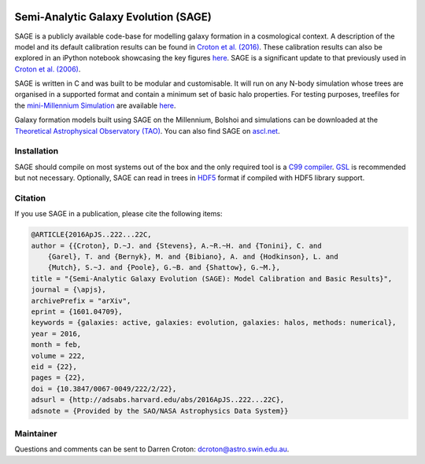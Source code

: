 |TRAVIS|
|DOI|

*************************************
Semi-Analytic Galaxy Evolution (SAGE)
*************************************

SAGE is a publicly available code-base for modelling galaxy formation in a
cosmological context. A description of the model and its default calibration
results can be found in `Croton et al. (2016) <https://arxiv.org/abs/1601.04709>`_.
These calibration results can also be explored in an iPython notebook showcasing
the key figures `here <https://github.com/darrencroton/sage/blob/master/output/SAGE_MM.ipynb>`_.
SAGE is a significant update to that previously used in `Croton et al. (2006) <http://arxiv.org/abs/astro-ph/0508046>`_.

SAGE is written in C and was built to be modular and customisable.
It will run on any N-body simulation whose trees are organised in a supported format and contain a minimum set of basic halo properties.
For testing purposes, treefiles for the `mini-Millennium Simulation <http://arxiv.org/abs/astro-ph/0504097>`_ are available
`here <https://data-portal.hpc.swin.edu.au/dataset/mini-millennium-simulation>`_. 

Galaxy formation models built using SAGE on the Millennium, Bolshoi and simulations can be downloaded at the
`Theoretical Astrophysical Observatory (TAO) <https://tao.asvo.org.au/>`_. You can also find SAGE on `ascl.net <http://ascl.net/1601.006>`_.

Installation 
====================

SAGE should compile on most systems out of the box and the only required tool is a `C99  compiler <https://en.wikipedia.org/wiki/C99>`_.
`GSL <http://www.gnu.org/software/gsl/>`_ is recommended but not necessary. Optionally, SAGE can read in trees in `HDF5 <https://support.hdfgroup.org/HDF5/>`_
format if compiled with HDF5 library support.

Citation
====================

If you use SAGE in a publication, please cite the following items:

.. code::

    @ARTICLE{2016ApJS..222...22C,
    author = {{Croton}, D.~J. and {Stevens}, A.~R.~H. and {Tonini}, C. and 
	{Garel}, T. and {Bernyk}, M. and {Bibiano}, A. and {Hodkinson}, L. and 
	{Mutch}, S.~J. and {Poole}, G.~B. and {Shattow}, G.~M.},
    title = "{Semi-Analytic Galaxy Evolution (SAGE): Model Calibration and Basic Results}",
    journal = {\apjs},
    archivePrefix = "arXiv",
    eprint = {1601.04709},
    keywords = {galaxies: active, galaxies: evolution, galaxies: halos, methods: numerical},
    year = 2016,
    month = feb,
    volume = 222,
    eid = {22},
    pages = {22},
    doi = {10.3847/0067-0049/222/2/22},
    adsurl = {http://adsabs.harvard.edu/abs/2016ApJS..222...22C},
    adsnote = {Provided by the SAO/NASA Astrophysics Data System}}

Maintainer 
====================

Questions and comments can be sent to Darren Croton: dcroton@astro.swin.edu.au.

.. |TRAVIS| image:: https://travis-ci.org/manodeep/sage.svg?branch=lhvt
    :target: https://travis-ci.org/manodeep/sage

.. |DOI| image:: https://zenodo.org/badge/13542/darrencroton/sage.svg
    :target: https://zenodo.org/badge/latestdoi/13542/darrencroton/sage

